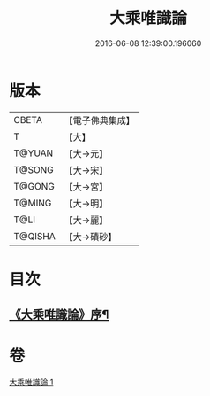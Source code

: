 #+TITLE: 大乘唯識論 
#+DATE: 2016-06-08 12:39:00.196060

* 版本
 |     CBETA|【電子佛典集成】|
 |         T|【大】     |
 |    T@YUAN|【大→元】   |
 |    T@SONG|【大→宋】   |
 |    T@GONG|【大→宮】   |
 |    T@MING|【大→明】   |
 |      T@LI|【大→麗】   |
 |   T@QISHA|【大→磧砂】  |

* 目次
** [[file:KR6n0054_001.txt::001-0070a27][《大乘唯識論》序¶]]

* 卷
[[file:KR6n0054_001.txt][大乘唯識論 1]]

